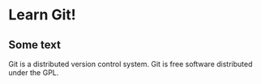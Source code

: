 * Learn Git!

** Some text

Git is a distributed version control system.
Git is free software distributed under the GPL.
